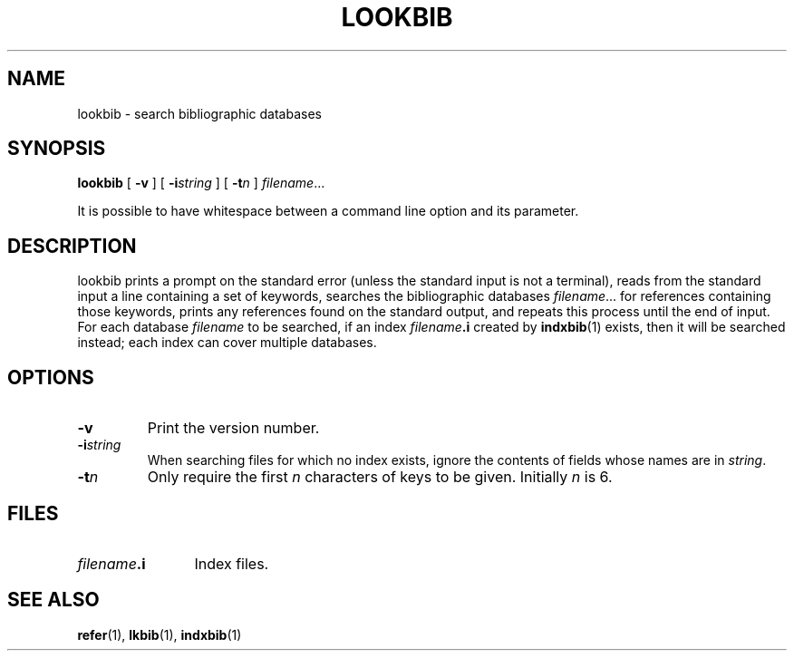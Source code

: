.\"	$NetBSD: lookbib.1,v 1.1.1.1 2001/04/19 12:52:24 wiz Exp $
.\"
.ig \"-*- nroff -*-
Copyright (C) 1989-2000 Free Software Foundation, Inc.

Permission is granted to make and distribute verbatim copies of
this manual provided the copyright notice and this permission notice
are preserved on all copies.

Permission is granted to copy and distribute modified versions of this
manual under the conditions for verbatim copying, provided that the
entire resulting derived work is distributed under the terms of a
permission notice identical to this one.

Permission is granted to copy and distribute translations of this
manual into another language, under the above conditions for modified
versions, except that this permission notice may be included in
translations approved by the Free Software Foundation instead of in
the original English.
..
.TH LOOKBIB 1 "April 8, 2001" "Groff Version 1.16.1"
.SH NAME
lookbib \- search bibliographic databases
.SH SYNOPSIS
.B lookbib
[
.B \-v
]
[
.BI \-i string
]
[
.BI \-t n
]
.IR filename \|.\|.\|.
.PP
It is possible to have whitespace between a command line option and its
parameter.
.SH DESCRIPTION
lookbib prints a prompt on the standard error (unless the standard input is not a terminal),
reads from the standard input a line containing a set of keywords,
searches the bibliographic databases
.IR filename \|.\|.\|.
for references containing those keywords,
prints any references found on the standard output,
and repeats this process until the end of input.
For each database
.I filename
to be searched,
if an index
.IB filename .i
created by
.BR indxbib (1)
exists, then it will be searched instead;
each index can cover multiple databases.
.SH OPTIONS
.TP
.B \-v
Print the version number.
.TP
.BI \-i string
When searching files for which no index exists,
ignore the contents of fields whose names are in
.IR string .
.TP
.BI \-t n
Only require the first
.I n
characters of keys to be given.
Initially
.I n
is 6.
.SH FILES
.TP \w'\fIfilename\fB.i'u+2n
.IB filename .i
Index files.
.SH "SEE ALSO"
.BR refer (1),
.BR lkbib (1),
.BR indxbib (1)
